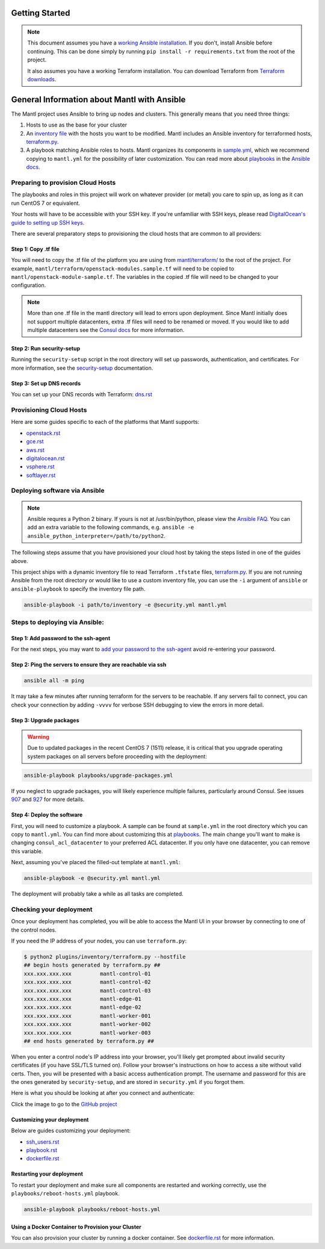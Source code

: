 Getting Started
===============

.. note:: This document assumes you have a `working Ansible
          installation`_. If you don't, install Ansible before
          continuing. This can be done simply by running ``pip install -r
          requirements.txt`` from the root of the project.

          It also assumes you have a working Terraform installation. You
          can download Terraform from `Terraform downloads`_.

General Information about Mantl with Ansible
============================================

The Mantl project uses Ansible to bring up
nodes and clusters. This generally means that you need three things:

1. Hosts to use as the base for your cluster
2. An `inventory file`_ with the hosts you want to be modified. Mantl includes
   an Ansible inventory for terraformed hosts, `terraform.py`_.
3. A playbook matching Ansible roles to hosts. Mantl organizes its components
   in `sample.yml`_, which we recommend copying to ``mantl.yml`` for the
   possibility of later customization. You can read more about `playbooks`_ in
   the `Ansible docs`_.

Preparing to provision Cloud Hosts
^^^^^^^^^^^^^^^^^^^^^^^^^^^^^^^^^^

The playbooks and roles in this project will work on whatever provider
(or metal) you care to spin up, as long as it can run CentOS 7 or
equivalent.

Your hosts will have to be accessible with your SSH key. If you're unfamiliar
with SSH keys, please read `DigitalOcean's guide to setting up SSH keys
<https://www.digitalocean.com/community/tutorials/how-to-set-up-ssh-keys--2>`_.

There are several preparatory steps to provisioning the cloud hosts that are
common to all providers:

Step 1: Copy .tf file
---------------------

You will need to copy the .tf file of the platform you are using from
`mantl/terraform/`_ to the root of the project. For example,
``mantl/terraform/openstack-modules.sample.tf`` will need to be copied to
``mantl/openstack-module-sample.tf``. The variables in the copied .tf file will
need to be changed to your configuration.

.. note::

    More than one .tf file in the mantl directory will lead to errors upon
    deployment. Since Mantl initially does not support multiple datacenters, extra .tf files will
    need to be renamed or moved. If you would like to add multiple datacenters see the `Consul docs`_ for more information.

Step 2: Run security-setup
--------------------------

Running the ``security-setup`` script in the root directory will set
up passwords, authentication, and certificates. For more information, see the
`security-setup`_ documentation.

Step 3: Set up DNS records
--------------------------

You can set up your DNS records with Terraform: `dns.rst`_

Provisioning Cloud Hosts
^^^^^^^^^^^^^^^^^^^^^^^^

Here are some guides specific to each of the platforms that Mantl supports:

- `openstack.rst`_
- `gce.rst`_
- `aws.rst`_
- `digitalocean.rst`_
- `vsphere.rst`_
- `softlayer.rst`_

Deploying software via Ansible
^^^^^^^^^^^^^^^^^^^^^^^^^^^^^^

.. note:: Ansible requres a Python 2 binary. If yours is not at /usr/bin/python,
          please view the `Ansible FAQ <http://docs.ansible.com/faq.html>`_. You
          can add an extra variable to the following commands, e.g.
          ``ansible -e ansible_python_interpreter=/path/to/python2``.

The following steps assume that you have provisioned your cloud host by taking
the steps listed in one of the guides above.

This project ships with a dynamic inventory file to read Terraform ``.tfstate``
files, `terraform.py`_.  If you are not running Ansible from the root directory
or would like to use a custom inventory file, you can use the ``-i`` argument
of ``ansible`` or ``ansible-playbook`` to specify the inventory file path.

.. code-block:: shell

       ansible-playbook -i path/to/inventory -e @security.yml mantl.yml

Steps to deploying via Ansible:
^^^^^^^^^^^^^^^^^^^^^^^^^^^^^^^

Step 1: Add password to the ssh-agent
-------------------------------------

For the next steps, you may want to `add your password to the ssh-agent
<https://wiki.archlinux.org/index.php?title=SSH_keys&redirect=no#SSH_agents>`_
avoid re-entering your password.

Step 2: Ping the servers to ensure they are reachable via ssh
-------------------------------------------------------------

.. code-block:: shell

        ansible all -m ping

It may take a few minutes after running terraform for the servers to be
reachable. If any servers fail to connect, you can check your connection by
adding ``-vvvv`` for verbose SSH debugging to view the errors in
more detail.

Step 3: Upgrade packages
------------------------

.. warning::

        Due to updated packages in the recent CentOS 7 (1511) release, it is
        critical that you upgrade operating system packages on all servers
        before proceeding with the deployment:

.. code-block:: shell

        ansible-playbook playbooks/upgrade-packages.yml

If you neglect to upgrade packages, you will likely experience multiple
failures, particularly around Consul. See issues `907`_ and `927`_ for more
details.

Step 4: Deploy the software
---------------------------

First, you will need to customize a playbook. A sample can be found at
``sample.yml`` in the root directory which you can copy to ``mantl.yml``.  You
can find more about customizing this at `playbooks`_. The main change you'll
want to make is changing ``consul_acl_datacenter`` to your preferred ACL
datacenter. If you only have one datacenter, you can remove this variable.

Next, assuming you've placed the filled-out template at ``mantl.yml``:

.. code-block:: shell

        ansible-playbook -e @security.yml mantl.yml

The deployment will probably take a while as all tasks are completed.

Checking your deployment
^^^^^^^^^^^^^^^^^^^^^^^^

Once your deployment has completed, you will be able to access the Mantl UI
in your browser by connecting to one of the control nodes.

If you need the IP address of your nodes, you can use ``terraform.py``:

.. code-block:: shell

   $ python2 plugins/inventory/terraform.py --hostfile
   ## begin hosts generated by terraform.py ##
   xxx.xxx.xxx.xxx         mantl-control-01
   xxx.xxx.xxx.xxx         mantl-control-02
   xxx.xxx.xxx.xxx         mantl-control-03
   xxx.xxx.xxx.xxx         mantl-edge-01
   xxx.xxx.xxx.xxx         mantl-edge-02
   xxx.xxx.xxx.xxx         mantl-worker-001
   xxx.xxx.xxx.xxx         mantl-worker-002
   xxx.xxx.xxx.xxx         mantl-worker-003
   ## end hosts generated by terraform.py ##

When you enter a control node's IP address into your browser, you'll likely get
prompted about invalid security certificates (if you have SSL/TLS turned on).
Follow your browser's instructions on how to access a site without valid
certs. Then, you will be presented with a basic access authentication prompt.
The username and password for this are the ones generated by ``security-setup``,
and are stored in ``security.yml`` if you forgot them.

Here is what you should be looking at after you connect and authenticate:

.. image:: https://raw.githubusercontent.com/CiscoCloud/nginx-mantlui/master/screenshot.png
     :alt: Screenshot of Mantl UI in action
     :target: https://github.com/CiscoCloud/nginx-mantlui

Click the image to go to the `GitHub project`_

Customizing your deployment
---------------------------

Below are guides customizing your deployment:

- `ssh_users.rst`_
- `playbook.rst`_
- `dockerfile.rst`_

.. _Mantl README: https://github.com/CiscoCloud/mantl/blob/master/README.md
.. _working Ansible installation: http://docs.ansible.com/intro_installation.html#installing-the-control-machine
.. _generated dynamically: http://docs.ansible.com/intro_dynamic_inventory.html
.. _Terraform downloads: https://www.terraform.io/downloads.html
.. _inventory file: http://docs.ansible.com/intro_inventory.html
.. _terraform.py: https://github.com/CiscoCloud/mantl/blob/master/plugins/inventory/terraform.py
.. _sample.yml: https://github.com/CiscoCloud/mantl/blob/master/sample.yml
.. _playbooks: http://docs.ansible.com/ansible/playbooks.html
.. _Ansible docs: http://docs.ansible.com/ansible/
.. _generating ssh-keys: https://www.centos.org/docs/5/html/5.2/Deployment_Guide/s3-openssh-rsa-keys-v2.html
.. _secure copying: https://www.centos.org/docs/5/html/5.2/Deployment_Guide/s2-openssh-using-scp.html
.. _mantl/terraform/: https://github.com/CiscoCloud/mantl/tree/master/terraform
.. _openstack.rst: https://github.com/CiscoCloud/mantl/blob/master/docs/getting_started/openstack.rst
.. _gce.rst: https://github.com/CiscoCloud/mantl/blob/master/docs/getting_started/gce.rst
.. _aws.rst: https://github.com/CiscoCloud/mantl/blob/master/docs/getting_started/aws.rst
.. _digitalocean.rst: https://github.com/CiscoCloud/mantl/blob/master/docs/getting_started/digitalocean.rst
.. _vsphere.rst: https://github.com/CiscoCloud/mantl/blob/master/docs/getting_started/vsphere.rst
.. _softlayer.rst: https://github.com/CiscoCloud/mantl/blob/master/docs/getting_started/softlayer.rst
.. _dns.rst: https://github.com/CiscoCloud/mantl/blob/e53b7da545c1bdc71a5ceff7278ace5705117b41/docs/getting_started/dns.rst
.. _playbook: http://docs.ansible.com/playbooks.html
.. _GitHub project: https://github.com/CiscoCloud/nginx-mantlui
.. _security-setup: https://github.com/CiscoCloud/mantl/blob/master/docs/security/security_setup.rst
.. _Consul docs: https://www.consul.io/docs/guides/datacenters.html
.. _ssh_users.rst: https://github.com/CiscoCloud/mantl/blob/master/docs/getting_started/ssh_users.rst
.. _playbook.rst: https://github.com/CiscoCloud/mantl/blob/master/docs/getting_started/playbook.rst
.. _dockerfile.rst: https://github.com/CiscoCloud/mantl/blob/master/docs/getting_started/dockerfile.rst
.. _907: https://github.com/CiscoCloud/mantl/issues/907
.. _927: https://github.com/CiscoCloud/mantl/issues/927


Restarting your deployment
--------------------------

To restart your deployment and make sure all components are restarted and
working correctly, use the ``playbooks/reboot-hosts.yml`` playbook.

.. code-block:: shell

        ansible-playbook playbooks/reboot-hosts.yml

Using a Docker Container to Provision your Cluster
---------------------------------------------------

You can also provision your cluster by running a docker container. See
`dockerfile.rst`_ for more information.
